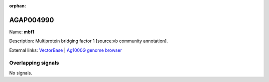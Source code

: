 :orphan:

AGAP004990
=============



Name: **mbf1**

Description: Multiprotein bridging factor 1 [source:vb community annotation].

External links:
`VectorBase <https://www.vectorbase.org/Anopheles_gambiae/Gene/Summary?g=AGAP004990>`_ |
`Ag1000G genome browser <https://www.malariagen.net/apps/ag1000g/phase1-AR3/index.html?genome_region=2L:7585796-7587650#genomebrowser>`_

Overlapping signals
-------------------



No signals.


